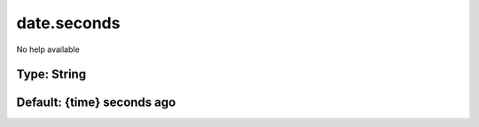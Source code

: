 ============
date.seconds
============

No help available

Type: String
~~~~~~~~~~~~
Default: **{time} seconds ago**
~~~~~~~~~~~~~~~~~~~~~~~~~~~~~~~
